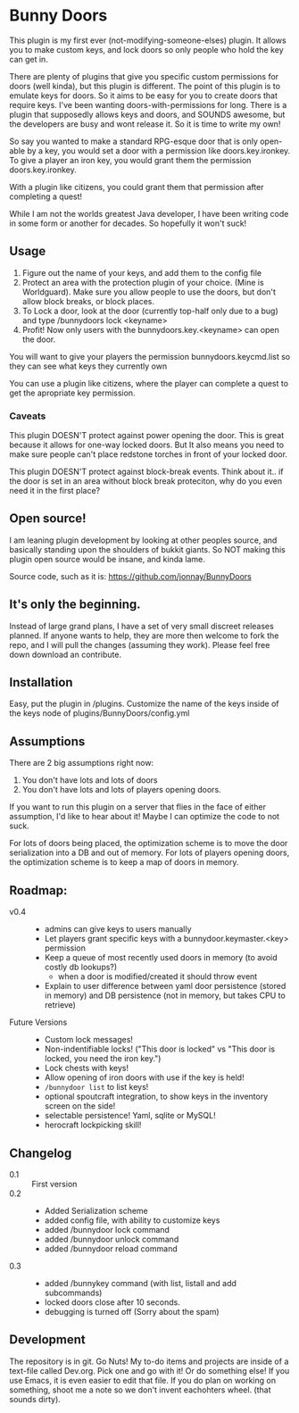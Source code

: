 * Bunny Doors 
   This plugin is my first ever (not-modifying-someone-elses) plugin.  It allows you to make custom keys, and lock doors so only people who
   hold the key can get in.

   There are plenty of plugins that give you specific custom permissions for doors (well kinda), but this plugin is different.  The point of
   this plugin is to emulate keys for doors.  So it aims to be easy for you to create doors that require keys. I've been wanting
   doors-with-permissions for long.  There is a plugin that supposedly allows keys and doors, and SOUNDS awesome, but the developers are
   busy and wont release it.  So it is time to write my own!

   So say you wanted to make a standard RPG-esque door that is only open-able by a key, you would set a door with a permission like
   doors.key.ironkey.  To give a player an iron key, you would grant them the permission doors.key.ironkey.

   With a plugin like citizens, you could grant them that permission after completing a quest!

   While I am not the worlds greatest Java developer, I have been writing code in some form or another for decades.  So hopefully it won't suck!

** Usage
   
   1. Figure out the name of your keys, and add them to the config file
   2. Protect an area with the protection plugin of your choice.  (Mine is Worldguard).  Make sure you allow people to use the doors, but
      don't allow block breaks, or block places. 
   3. To Lock a door, look at the door (currently top-half only due to a bug) and type /bunnydoors lock <keyname>
   4. Profit!  Now only users with the bunnydoors.key.<keyname> can open the door.

   You will want to give your players the permission bunnydoors.keycmd.list so they can see what keys they currently own

   You can use a plugin like citizens, where the player can complete a quest to get the apropriate key permission.

*** Caveats

	This plugin DOESN'T protect against power opening the door.  This is great because it allows for one-way locked doors.  But It also
	means you need to make sure people can't place redstone torches in front of your locked door.

	This plugin DOESN'T protect against block-break events.  Think about it.. if the door is set in an area without block break proteciton,
	why do you even need it in the first place?

** Open source!

   I am leaning plugin development by looking at other peoples source, and basically standing upon the shoulders of bukkit giants. So NOT
   making this plugin open source would be insane, and kinda lame.

   Source code, such as it is:  https://github.com/jonnay/BunnyDoors

** It's only the beginning.
 
   Instead of large grand plans, I have a set of very small discreet releases planned.  If anyone wants to help, they are more then welcome
   to fork the repo, and I will pull the changes (assuming they work).  Please feel free down download an contribute.  

** Installation

   Easy, put the plugin in /plugins.  Customize the name of the keys inside of the keys node of plugins/BunnyDoors/config.yml

** Assumptions
   There are 2 big assumptions right now:

   1. You don't have lots and lots of doors
   2. You don't have lots and lots of players opening doors.

   If you want to run this plugin on a server that flies in the face of either assumption, I'd like to hear about it!  Maybe I can optimize
   the code to not suck. 

   For lots of doors being placed, the optimization scheme is to move the door serialization into a DB and out of memory.
   For lots of players opening doors, the optimization scheme is to keep a map of doors in memory. 

   
** Roadmap:
   - v0.4 :: 
     - admins can give keys to users manually 
	 - Let players grant specific keys with a bunnydoor.keymaster.<key> permission
	 - Keep a queue of most recently used doors in memory (to avoid costly db lookups?)
	   - when a door is modified/created it should throw event
     - Explain to user difference between yaml door persistence (stored in memory) and DB persistence (not in memory, but takes CPU to
       retrieve)


   - Future Versions ::
	 - Custom lock messages!
	 - Non-indentifiable locks! ("This door is locked" vs "This door is locked, you need the iron key.")
	 - Lock chests with keys!
	 - Allow opening of iron doors with use if the key is held!
	 - ~/bunnydoor list~ to list keys!
	 - optional spoutcraft integration, to show keys in the inventory screen on the side!
	 - selectable persistence!  Yaml, sqlite or MySQL!
	 - herocraft lockpicking skill!

** Changelog
   - 0.1 :: First version
   - 0.2 :: 
	 - Added Serialization scheme
	 - added config file, with ability to customize keys
	 - added /bunnydoor lock command
	 - added /bunnydoor unlock command
	 - added /bunnydoor reload command
   - 0.3 ::
	 - added /bunnykey command (with list, listall and add subcommands)
	 - locked doors close after 10 seconds.
	 - debugging is turned off (Sorry about the spam)

** Development
   The repository is in git.  Go Nuts!  My to-do items and projects are inside of a text-file called Dev.org.  Pick one and go with it!  Or
   do something else!  If you use Emacs, it is even easier to edit that file.  If you do plan on working on something, shoot me a note so we
   don't invent eachohters wheel.  (that sounds dirty).

